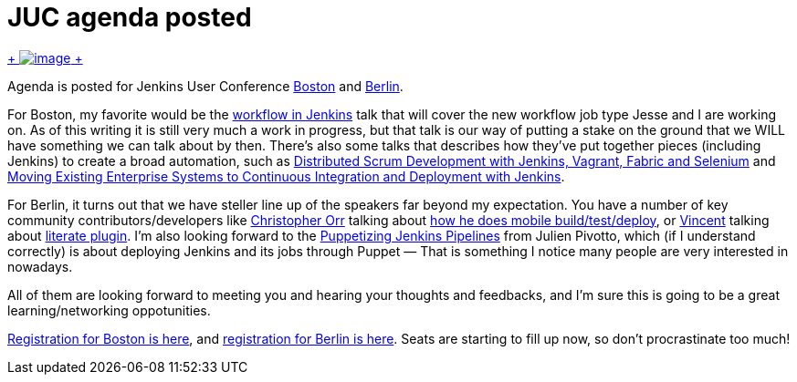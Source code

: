 = JUC agenda posted
:page-layout: blog
:page-tags: general , meetup ,news ,juc ,pipeline , workflow
:page-author: kohsuke

https://en.wikipedia.org/wiki/Kevin_Allen_(author)[ +
image:https://upload.wikimedia.org/wikipedia/commons/thumb/4/49/The_Hidden_Agenda_3D.png/181px-The_Hidden_Agenda_3D.png[image] +
] +


Agenda is posted for Jenkins User Conference https://www.cloudbees.com/jenkins/juc-2014/boston[Boston] and https://www.cloudbees.com/jenkins/juc-2014/berlin[Berlin]. +

For Boston, my favorite would be the https://www.cloudbees.com/jenkins/juc-2014/boston/sessions#JesseGlick[workflow in Jenkins] talk that will cover the new workflow job type Jesse and I are working on. As of this writing it is still very much a work in progress, but that talk is our way of putting a stake on the ground that we WILL have something we can talk about by then. There's also some talks that describes how they've put together pieces (including Jenkins) to create a broad automation, such as https://www.cloudbees.com/jenkins/juc-2014/boston/sessions#HoiTsang[Distributed Scrum Development with Jenkins, Vagrant, Fabric and Selenium] and https://www.cloudbees.com/jenkins/juc-2014/boston/sessions#JimCrossley[Moving Existing Enterprise Systems to Continuous Integration and Deployment with Jenkins]. +

For Berlin, it turns out that we have steller line up of the speakers far beyond my expectation. You have a number of key community contributors/developers like https://www.cloudbees.com/jenkins/juc-2014/berlin/speakers#ChristopherOrr[Christopher Orr] talking about https://www.cloudbees.com/jenkins/juc-2014/berlin/sessions#ChristopherOrr[how he does mobile build/test/deploy], or https://www.cloudbees.com/jenkins/juc-2014/berlin/speakers#VincentLatombe[Vincent] talking about https://wiki.jenkins.io/display/JENKINS/Literate+Plugin[literate plugin]. I'm also looking forward to the https://www.cloudbees.com/jenkins/juc-2014/berlin/sessions#JulienPivotto[Puppetizing Jenkins Pipelines] from Julien Pivotto, which (if I understand correctly) is about deploying Jenkins and its jobs through Puppet — That is something I notice many people are very interested in nowadays. +

All of them are looking forward to meeting you and hearing your thoughts and feedbacks, and I'm sure this is going to be a great learning/networking oppotunities. +

https://www.eventbrite.com/e/jenkins-user-conference-boston-ma-june-18-2014-tickets-10558652213[Registration for Boston is here], and https://www.eventbrite.com/e/jenkins-user-conference-berlin-germany-june-25-2014-tickets-10557974185[registration for Berlin is here]. Seats are starting to fill up now, so don't procrastinate too much!

